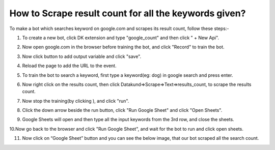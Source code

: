 How to Scrape result count for all the keywords given?
*************************************

To make a bot which searches keyword on google.com and scrapes its result count, follow these steps:-

1. To create a new bot, click DK extension and type "google_count" and then click " + New Api".

.. image:: images/g1.*
  :width: 400
  :alt: Alternative text

2. Now open google.com in the browser before training the bot, and click "Record" to train the bot.

.. image:: images/g2.*
  :width: 400
  :alt: Alternative text
  

3. Now click  button to add output variable and click "save".

.. image:: images/g3.*
  :width: 400
  :alt: Alternative text
  
  
4. Reload the page to add the URL to the event.

.. image:: images/g4.*
  :width: 400
  :alt: Alternative text
  
  
5. To train the bot to search a keyword, first type a keyword(eg: dog) in google search and press enter.

.. image:: images/g5.*
  :width: 400
  :alt: Alternative text
  

6.  Now right click on the results count, then click Datakund=>Scrape=>Text=>results_count, to scrape the results count.

.. image:: images/g6.*
  :width: 400
  :alt: Alternative text
    
7. Now stop the training(by clicking ), and click "run".

.. image:: images/g7.*
  :width: 400
  :alt: Alternative text
  

8. Click the down arrow beside the run button, click "Run Google Sheet" and click "Open Sheets". 

.. image:: images/g8.*
  :width: 400
  :alt: Alternative text

9. Google Sheets will open and then type all the input keywords from the 3rd row, and close the sheets.

.. image:: images/g9.*
  :width: 400
  :alt: Alternative text
    
10.Now go back to the browser and click "Run Google Sheet", and wait for the bot to run and click open sheets.

.. image:: images/g10.*
  :width: 400
  :alt: Alternative text
  

11. Now click on “Google Sheet” button and you can see the below image, that our bot scraped all the search count.

.. image:: images/g11.*
  :width: 400
  :alt: Alternative text
